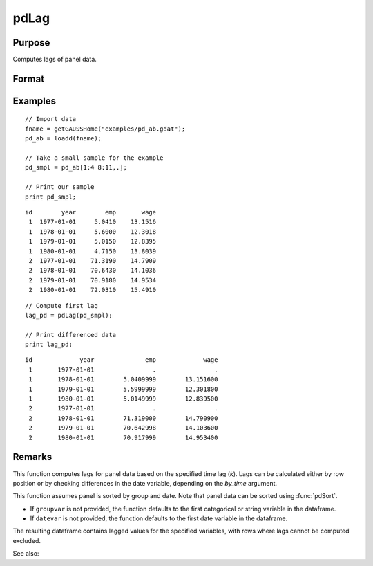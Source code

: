 pdLag
==============================================

Purpose
----------------
Computes lags of panel data.

Format
----------------
.. function:: l_pd = pdLag(df [, k, by_time, groupvar, datevar])

    :param df: Contains long-form panel data with (N_i * T_i) rows and K columns.
    :type df: Dataframe

    :param k: Optional, time lag to compute. Default is 1.
    :type k: Scalar

    :param by_time: Optional, indicates whether lags should be computed by checking the differences in the date variable or by row position. Default is 0.
    :type by_time: Scalar

    :param groupvar: Optional, name of the variable used to identify group membership for panel observations. Defaults to the first categorical or string variable in the dataframe.
    :type groupvar: String

    :param datevar: Optional, name of the variable used to identify dates for panel observations. Defaults to the first date variable in the dataframe.
    :type datevar: String

    :return l_pd: A dataframe containing the lagged panel data.
    :rtype l_pd: Dataframe

Examples
----------------

::

    // Import data
    fname = getGAUSSHome("examples/pd_ab.gdat");
    pd_ab = loadd(fname);

    // Take a small sample for the example
    pd_smpl = pd_ab[1:4 8:11,.];
    
    // Print our sample
    print pd_smpl;
    
::

        id        year        emp       wage 
         1  1977-01-01     5.0410    13.1516 
         1  1978-01-01     5.6000    12.3018 
         1  1979-01-01     5.0150    12.8395 
         1  1980-01-01     4.7150    13.8039 
         2  1977-01-01    71.3190    14.7909 
         2  1978-01-01    70.6430    14.1036 
         2  1979-01-01    70.9180    14.9534 
         2  1980-01-01    72.0310    15.4910 

::

    // Compute first lag 
    lag_pd = pdLag(pd_smpl);

    // Print differenced data
    print lag_pd;

::

        id             year              emp             wage 
         1       1977-01-01                .                . 
         1       1978-01-01        5.0409999        13.151600 
         1       1979-01-01        5.5999999        12.301800 
         1       1980-01-01        5.0149999        12.839500 
         2       1977-01-01                .                . 
         2       1978-01-01        71.319000        14.790900 
         2       1979-01-01        70.642998        14.103600 
         2       1980-01-01        70.917999        14.953400

Remarks
-------

This function computes lags for panel data based on the specified time lag (`k`). Lags can be calculated either by row position or by checking differences in the date variable, depending on the `by_time` argument.

This function assumes panel is sorted by group and date. Note that panel data can be sorted using :func:`pdSort`.

- If ``groupvar`` is not provided, the function defaults to the first categorical or string variable in the dataframe.
- If ``datevar`` is not provided, the function defaults to the first date variable in the dataframe.

The resulting dataframe contains lagged values for the specified variables, with rows where lags cannot be computed excluded.

See also:

.. seealso:: :func:`pdDiff`, :func:`pdAllBalanced`, :func:`pdIsBalanced`

